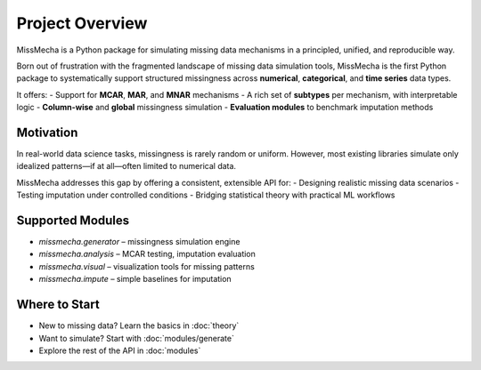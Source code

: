 Project Overview
================

MissMecha is a Python package for simulating missing data mechanisms in a principled, unified, and reproducible way.

Born out of frustration with the fragmented landscape of missing data simulation tools, MissMecha is the first Python package to systematically support structured missingness across **numerical**, **categorical**, and **time series** data types.

It offers:
- Support for **MCAR**, **MAR**, and **MNAR** mechanisms
- A rich set of **subtypes** per mechanism, with interpretable logic
- **Column-wise** and **global** missingness simulation
- **Evaluation modules** to benchmark imputation methods

Motivation
----------

In real-world data science tasks, missingness is rarely random or uniform. However, most existing libraries simulate only idealized patterns—if at all—often limited to numerical data.

MissMecha addresses this gap by offering a consistent, extensible API for:
- Designing realistic missing data scenarios
- Testing imputation under controlled conditions
- Bridging statistical theory with practical ML workflows

Supported Modules
-----------------

- `missmecha.generator` – missingness simulation engine
- `missmecha.analysis` – MCAR testing, imputation evaluation
- `missmecha.visual` – visualization tools for missing patterns
- `missmecha.impute` – simple baselines for imputation

Where to Start
--------------

- New to missing data? Learn the basics in :doc:`theory`
- Want to simulate? Start with :doc:`modules/generate`
- Explore the rest of the API in :doc:`modules`

